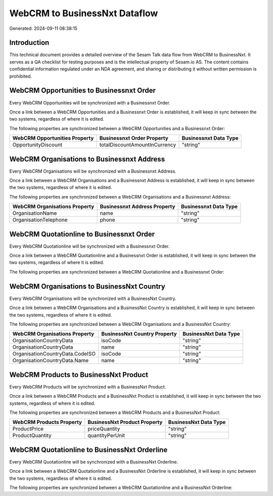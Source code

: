 ==============================
WebCRM to BusinessNxt Dataflow
==============================

Generated: 2024-09-11 08:38:15

Introduction
------------

This technical document provides a detailed overview of the Sesam Talk data flow from WebCRM to BusinessNxt. It serves as a QA checklist for testing purposes and is the intellectual property of Sesam.io AS. The content contains confidential information regulated under an NDA agreement, and sharing or distributing it without written permission is prohibited.

WebCRM Opportunities to Businessnxt Order
-----------------------------------------
Every WebCRM Opportunities will be synchronized with a Businessnxt Order.

Once a link between a WebCRM Opportunities and a Businessnxt Order is established, it will keep in sync between the two systems, regardless of where it is edited.

The following properties are synchronized between a WebCRM Opportunities and a Businessnxt Order:

.. list-table::
   :header-rows: 1

   * - WebCRM Opportunities Property
     - Businessnxt Order Property
     - Businessnxt Data Type
   * - OpportunityDiscount
     - totalDiscountAmountInCurrency
     - "string"


WebCRM Organisations to Businessnxt Address
-------------------------------------------
Every WebCRM Organisations will be synchronized with a Businessnxt Address.

Once a link between a WebCRM Organisations and a Businessnxt Address is established, it will keep in sync between the two systems, regardless of where it is edited.

The following properties are synchronized between a WebCRM Organisations and a Businessnxt Address:

.. list-table::
   :header-rows: 1

   * - WebCRM Organisations Property
     - Businessnxt Address Property
     - Businessnxt Data Type
   * - OrganisationName
     - name
     - "string"
   * - OrganisationTelephone
     - phone
     - "string"


WebCRM Quotationline to Businessnxt Order
-----------------------------------------
Every WebCRM Quotationline will be synchronized with a Businessnxt Order.

Once a link between a WebCRM Quotationline and a Businessnxt Order is established, it will keep in sync between the two systems, regardless of where it is edited.

The following properties are synchronized between a WebCRM Quotationline and a Businessnxt Order:

.. list-table::
   :header-rows: 1

   * - WebCRM Quotationline Property
     - Businessnxt Order Property
     - Businessnxt Data Type


WebCRM Organisations to BusinessNxt Country
-------------------------------------------
Every WebCRM Organisations will be synchronized with a BusinessNxt Country.

Once a link between a WebCRM Organisations and a BusinessNxt Country is established, it will keep in sync between the two systems, regardless of where it is edited.

The following properties are synchronized between a WebCRM Organisations and a BusinessNxt Country:

.. list-table::
   :header-rows: 1

   * - WebCRM Organisations Property
     - BusinessNxt Country Property
     - BusinessNxt Data Type
   * - OrganisationCountryData
     - isoCode
     - "string"
   * - OrganisationCountryData
     - name
     - "string"
   * - OrganisationCountryData.CodeISO
     - isoCode
     - "string"
   * - OrganisationCountryData.Name
     - name
     - "string"


WebCRM Products to BusinessNxt Product
--------------------------------------
Every WebCRM Products will be synchronized with a BusinessNxt Product.

Once a link between a WebCRM Products and a BusinessNxt Product is established, it will keep in sync between the two systems, regardless of where it is edited.

The following properties are synchronized between a WebCRM Products and a BusinessNxt Product:

.. list-table::
   :header-rows: 1

   * - WebCRM Products Property
     - BusinessNxt Product Property
     - BusinessNxt Data Type
   * - ProductPrice
     - priceQuantity
     - "string"
   * - ProductQuantity
     - quantityPerUnit
     - "string"


WebCRM Quotationline to BusinessNxt Orderline
---------------------------------------------
Every WebCRM Quotationline will be synchronized with a BusinessNxt Orderline.

Once a link between a WebCRM Quotationline and a BusinessNxt Orderline is established, it will keep in sync between the two systems, regardless of where it is edited.

The following properties are synchronized between a WebCRM Quotationline and a BusinessNxt Orderline:

.. list-table::
   :header-rows: 1

   * - WebCRM Quotationline Property
     - BusinessNxt Orderline Property
     - BusinessNxt Data Type

